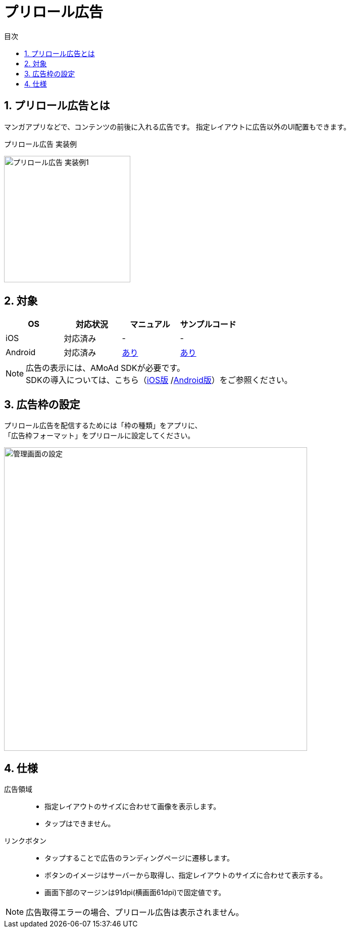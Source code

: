 :toc: macro
:toc-title: 目次
:toclevels: 4

= プリロール広告

toc::[]

:numbered:
:sectnums:

== プリロール広告とは
マンガアプリなどで、コンテンツの前後に入れる広告です。
指定レイアウトに広告以外のUI配置もできます。

.プリロール広告 実装例
[horizontal]
image:images/preroll_sample.png[
"プリロール広告 実装例1", width=250px
]&nbsp;&nbsp;&nbsp;&nbsp;

== 対象

[options="header"]
|===
|OS |対応状況 |マニュアル |サンプルコード
|iOS |対応済み |- |-
|Android |対応済み |link:Programming-PreRoll.asciidoc[あり] |link:../Samples/AMoAdPreRollSample/[あり]
|===

NOTE: 広告の表示には、AMoAd SDKが必要です。 +
SDKの導入については、こちら（link:https://github.com/amoad/amoad-ios-sdk/blob/master/Documents/Install/Install.asciidoc[iOS版]
/link:https://github.com/amoad/amoad-android-sdk/blob/master/Documents/Setup.asciidoc[Android版]）をご参照ください。

== 広告枠の設定
プリロール広告を配信するためには「枠の種類」をアプリに、 +
「広告枠フォーマット」をプリロールに設定してください。

[horizontal]
image:images/admin_preroll.png["管理画面の設定", width=600px]

== 仕様
広告領域::
- 指定レイアウトのサイズに合わせて画像を表示します。
- タップはできません。
リンクボタン::
- タップすることで広告のランディングページに遷移します。
- ボタンのイメージはサーバーから取得し、指定レイアウトのサイズに合わせて表示する。
- 画面下部のマージンは91dpi(横画面61dpi)で固定値です。

NOTE: 広告取得エラーの場合、プリロール広告は表示されません。
